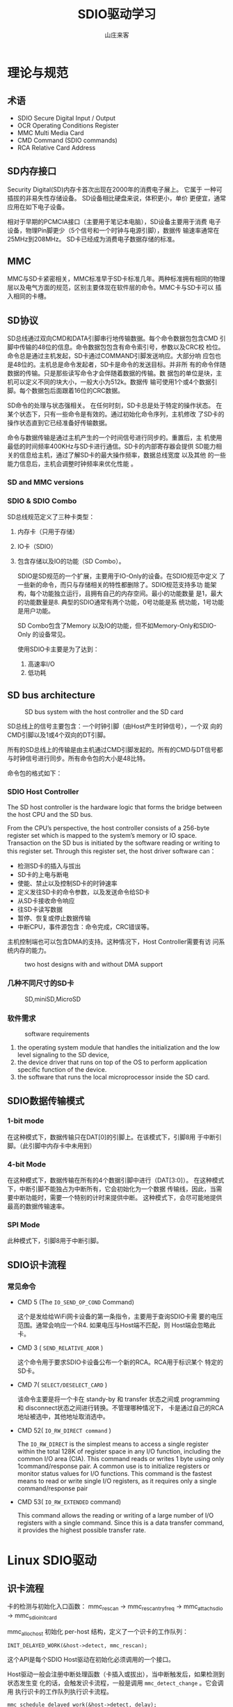 #+STARTUP: overview
#+TITLE: SDIO驱动学习
#+AUTHOR: 山庄来客
#+EMAIL: fuyajun1983cn@163.com
#+STARTUP: hidestars
#+OPTIONS:    H:3 num:nil toc:t \n:nil ::t |:t ^:t -:t f:t *:t tex:t d:(HIDE) tags:not-in-toc
#+HTML_HEAD: <link rel="stylesheet" title="Standard" href="css/worg.css" type="text/css" />


* 理论与规范
  
** 术语

     - SDIO
       Secure Digital Input / Output
     - OCR
       Operating Conditions Register
     - MMC
       Multi Media Card
     - CMD
       Command (SDIO commands)
     - RCA
       Relative Card Address

** SD内存接口
     Security Digital(SD)内存卡首次出现在2000年的消费电子展上。 它属于
     一种可插拔的非易失性存储设备。 SD设备相比硬盘来说，体积更小，单价
     更便宜，通常应用在如下电子设备。
     
     [[./images/2016/2016110901.png]]

     相对于早期的PCMCIA接口（主要用于笔记本电脑），SD设备主要用于消费
     电子设备，物理Pin脚更少（5个信号和一个时钟与电源引脚），数据传
     输速率通常在25MHz到208MHz。 SD卡已经成为消费电子数据存储的标准。

** MMC
    MMC与SD卡紧密相关，MMC标准早于SD卡标准几年。两种标准拥有相同的物理
    层以及电气方面的规范，区别主要体现在软件层的命令。MMC卡与SD卡可以
    插入相同的卡槽。

** SD协议
     SD总线通过双向CMD和DATA引脚串行地传输数据。每个命令数据包包含CMD
     引脚中传输的48位的信息。命令数据包包含有命令索引号，参数以及CRC校
     检位。命令总是通过主机发起，SD卡通过COMMAND引脚发送响应。大部分响
     应包也是48位的。主机总是命令发起者，SD卡是命令的发送目标。并非所
     有的命令伴随数据的传输。只是那些读写命令才会伴随着数据的传输。数
     据包的单位是块，主机可以定义不同的块大小，一般大小为512k。数据传
     输可使用1个或4个数据引脚。每个数据包后面跟着16位的CRC数据。

     SD命令的处理与状态强相关。 在任何时刻，SD卡总是处于特定的操作状态。
     在某个状态下，只有一些命令是有效的。通过初始化命令序列，主机修改
     了SD卡的操作状态直到它已经准备好传输数据。

     命令与数据传输是通过主机产生的一个时间信号进行同步的。重置后，主
     机使用最低的时间频率400KHz与SD卡进行通信。SD卡的内部寄存器会提供
     SD能力相关的信息给主机，通过了解SD卡的最大操作频率，数据总线宽度
     以及其他 的一些能力信息后，主机会调整时钟频率来优化性能 。

*** SD and MMC versions

      [[./images/2016/2016110902.png]]

*** SDIO  & SDIO Combo
      SD总线规范定义了三种卡类型： 
      1. 内存卡（只用于存储）
      2. IO卡（SDIO）
      3. 包含存储以及IO的功能（SD Combo）。

       SDIO是SD规范的一个扩展，主要用于IO-Only的设备。在SDIO规范中定义
       了一些新的命令，而只与存储相关的特性都删除了。SDIO规范支持多功
       能架构，每个功能独立运行，且拥有自己的内存空间。最小的功能数量
       是1，最大的功能数量是8. 典型的SDIO通常有两个功能，0号功能是系
       统功能，1号功能是用户功能。

         SD Combo包含了Memory 以及IO的功能，但不如Memory-Only和SDIO-Only
         的设备常见。

         使用SDIO卡主要是为了达到：
         1. 高速率I/O
         2. 低功耗

** SD bus architecture
    
     #+CAPTION: SD bus system with the host controller and the SD card
    [[./images/2016/2016110903.png]]

    SD总线上的信号主要包含：一个时钟引脚（由Host产生时钟信号），一个双
    向的CMD引脚以及1或4个双向的DT引脚。

    所有的SD总线上的传输是由主机通过CMD引脚发起的。所有的CMD与DT信号都
    与时钟信号进行同步。所有命令包的大小是48比特。
        
    命令包的格式如下：

    [[./images/2016/2016110904.png]]

*** SDIO Host Controller
     The SD host controller is the hardware logic that forms the bridge
     between the host CPU and the SD bus. 

     From the CPU’s perspective, the host controller consists of a
     256-byte register set which is mapped to the system’s memory or
     IO space. Transaction on the SD bus is initiated by the software
     reading or writing to this register set. Through this register
     set, the host driver software can：
     - 检测SD卡的插入与拔出
     - SD卡的上电与断电
     - 使能、禁止以及控制SD卡的时钟速率
     - 定义发往SD卡的命令参数，以及发送命令给SD卡
     - 从SD卡接收命令响应
     - 往SD卡读写数据
     - 暂停、恢复或停止数据传输
     - 中断CPU，事件源包含：命令完成，CRC错误等。

       
     主机控制端也可以包含DMA的支持。这种情况下，Host Controller需要有访
     问系统内存的能力。

     #+CAPTION: two host designs with and without DMA support
     [[./images/2016/2016120101.png]]

*** 几种不同尺寸的SD卡
      
      #+CAPTION: SD,miniSD,MicroSD
     [[./images/2016/2016120102.png]]

*** 软件需求

       #+CAPTION: software requirements
       [[./images/2016/2016120103.png]]

       1. the operating system module that handles the initialization
          and the low level signaling to the SD device,
       2. the device driver that runs on top of the OS to perform
          application specific function of the device.
       3. the software that runs the local microprocessor inside the
          SD card. 

** SDIO数据传输模式

    [[./images/2016/2016112301.png]]
    
*** 1-bit mode
        在这种模式下，数据传输只在DAT[0]的引脚上。在该模式下，引脚8用
        于中断引脚。（此引脚中内存卡中未用到）

*** 4-bit Mode
        在这种模式下，数据传输在所有的4个数据引脚中进行（DAT[3:0]）。
        在这种模式下，中断引脚不能独占为中断所有，它会初始化为一个数据
        传输线，因此，当需要中断功能时，需要一个特别的计时来提供中断。
        这种模式下，会尽可能地提供最高的数据传输速率。

*** SPI Mode
        此种模式下，引脚8用于中断引脚。

** SDIO识卡流程
    
*** 常见命令
         - CMD 5 (The =IO_SEND_OP_COND= Command)

           这个是发给给WiFi网卡设备的第一条指令，主要用于查询SDIO卡需
           要的电压范围。通常会响应一个R4. 如果电压与Host端不匹配，则
           Host端会忽略此卡。

         - CMD 3 ( =SEND_RELATIVE_ADDR= )

           这个命令用于要求SDIO卡设备公布一个新的RCA。RCA用于标识某个
           特定的SD卡。

         - CMD 7( =SELECT/DESELECT_CARD= )

           该命令主要是将一个卡在 standy-by 和 transfer 状态之间或
           programming 和 disconnect状态之间进行转换。不管理哪种情况下，
           卡是通过自己的RCA地址被选中，其他地址取消选中。

         - CMD 52( =IO_RW_DIRECT command= )

           The =IO_RW_DIRECT= is the simplest means to access a single
           register within the total 128K of register space in any I/O
           function, including the common I/O area (CIA). This command
           reads or writes 1 byte using only 1command/response pair. A
           common use is to initialize registers or monitor status
           values for I/O functions. This command is the fastest means
           to read or write single I/O registers, as it requires only
           a single command/response pair

         - CMD 53( =IO_RW_EXTENDED= command)
           
           This command allows the reading or writing of a large
           number of I/O registers with a single command. Since this
           is a data transfer command, it provides the highest
           possible transfer rate.


    
* Linux SDIO驱动

** 识卡流程
    卡的检测与初始化入口函数：
    mmc_rescan -> mmc_rescan_try_freq ->
    mmc_attach_sdio -> mmc_sdio_init_card 

    mmc_alloc_host 初始化 per-host 结构，定义了一个识卡的工作队列：
    : INIT_DELAYED_WORK(&host->detect, mmc_rescan);

    这个API是每个SDIO Host驱动在初始化必须调用的一个接口。

    Host驱动一般会注册中断处理函数（卡插入或拔出），当中断触发后，如果检测到状态发生变
    化的话，会触发识卡流程，一般是调用 =mmc_detect_change= 。它会调用
    执行识卡的工作队列执行识卡流程。
    : mmc_schedule_delayed_work(&host->detect, delay);
